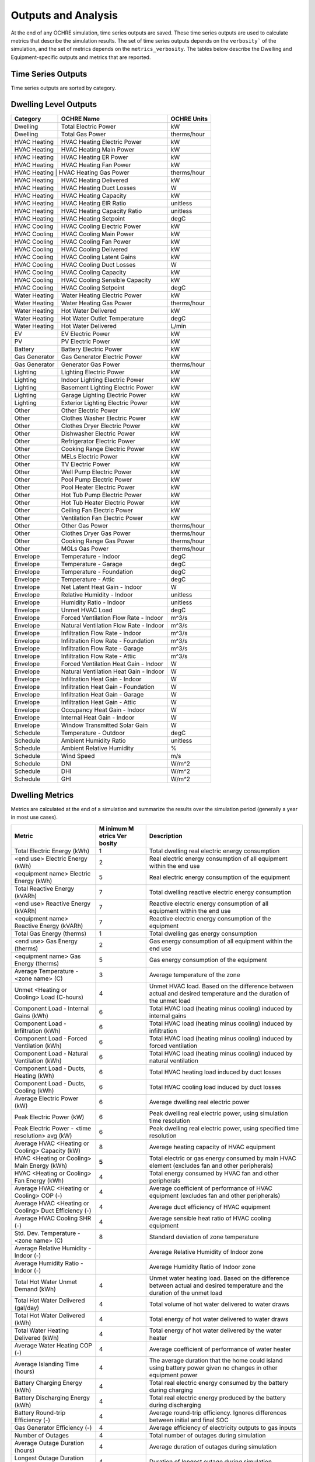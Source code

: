 Outputs and Analysis
====================

At the end of any OCHRE simulation, time series outputs are saved. These
time series outputs are used to calculate metrics that describe the
simulation results. The set of time series outputs depends on the
``verbosity``` of the simulation, and the set of metrics depends on the
``metrics_verbosity``. The tables below describe the Dwelling and
Equipment-specific outputs and metrics that are reported.

Time Series Outputs
----------------------------
Time series outputs are sorted by category.

Dwelling Level Outputs
----------------------

+----------------+-----------------------------------------+-----------------+
| **Category**   | **OCHRE Name**                          | **OCHRE Units** |
+================+=========================================+=================+
| Dwelling       | Total Electric Power                    | kW              |
+----------------+-----------------------------------------+-----------------+
| Dwelling       | Total Gas Power                         | therms/hour     |
+----------------+-----------------------------------------+-----------------+
| HVAC Heating   | HVAC Heating Electric Power             | kW              |
+----------------+-----------------------------------------+-----------------+
| HVAC Heating   | HVAC Heating Main Power                 | kW              |
+----------------+-----------------------------------------+-----------------+
| HVAC Heating   | HVAC Heating ER Power                   | kW              |
+----------------+-----------------------------------------+-----------------+
| HVAC Heating   | HVAC Heating Fan Power                  | kW              |
+----------------+-----------------------------------------+-----------------+
| HVAC Heating  |  HVAC Heating Gas Power                  | therms/hour     |
+----------------+-----------------------------------------+-----------------+
| HVAC Heating   | HVAC Heating Delivered                  | kW              |
+----------------+-----------------------------------------+-----------------+
| HVAC Heating   | HVAC Heating Duct Losses                | W               |
+----------------+-----------------------------------------+-----------------+
| HVAC Heating   | HVAC Heating Capacity                   | kW              |
+----------------+-----------------------------------------+-----------------+
| HVAC Heating   | HVAC Heating EIR Ratio                  | unitless        |
+----------------+-----------------------------------------+-----------------+
| HVAC Heating   | HVAC Heating Capacity Ratio             | unitless        |
+----------------+-----------------------------------------+-----------------+
| HVAC Heating   | HVAC Heating Setpoint                   | degC            |
+----------------+-----------------------------------------+-----------------+
| HVAC Cooling   | HVAC Cooling Electric Power             | kW              |
+----------------+-----------------------------------------+-----------------+
| HVAC Cooling   | HVAC Cooling Main Power                 | kW              |
+----------------+-----------------------------------------+-----------------+
| HVAC Cooling   | HVAC Cooling Fan Power                  | kW              |
+----------------+-----------------------------------------+-----------------+
| HVAC Cooling   | HVAC Cooling Delivered                  | kW              |
+----------------+-----------------------------------------+-----------------+
| HVAC Cooling   | HVAC Cooling Latent Gains               | kW              |
+----------------+-----------------------------------------+-----------------+
| HVAC Cooling   | HVAC Cooling Duct Losses                | W               |
+----------------+-----------------------------------------+-----------------+
| HVAC Cooling   | HVAC Cooling Capacity                   | kW              |
+----------------+-----------------------------------------+-----------------+
| HVAC Cooling   | HVAC Cooling Sensible Capacity          | kW              |
+----------------+-----------------------------------------+-----------------+
| HVAC Cooling   | HVAC Cooling Setpoint                   | degC            |
+----------------+-----------------------------------------+-----------------+
| Water Heating  | Water Heating Electric Power            | kW              |
+----------------+-----------------------------------------+-----------------+
| Water Heating  |  Water Heating Gas Power                | therms/hour     |
+----------------+-----------------------------------------+-----------------+
| Water Heating  | Hot Water Delivered                     | kW              |
+----------------+-----------------------------------------+-----------------+
| Water Heating  | Hot Water Outlet Temperature            | degC            |
+----------------+-----------------------------------------+-----------------+
| Water Heating  | Hot Water Delivered                     | L/min           |
+----------------+-----------------------------------------+-----------------+
| EV             | EV Electric Power                       | kW              |
+----------------+-----------------------------------------+-----------------+
| PV             | PV Electric Power                       | kW              |
+----------------+-----------------------------------------+-----------------+
| Battery        | Battery Electric Power                  | kW              |
+----------------+-----------------------------------------+-----------------+
| Gas Generator  | Gas Generator Electric Power            | kW              |
+----------------+-----------------------------------------+-----------------+
| Gas Generator  | Generator Gas Power                     | therms/hour     |
+----------------+-----------------------------------------+-----------------+
| Lighting       | Lighting Electric Power                 | kW              |
+----------------+-----------------------------------------+-----------------+
| Lighting       | Indoor Lighting Electric Power          | kW              |
+----------------+-----------------------------------------+-----------------+
| Lighting       | Basement Lighting Electric Power        | kW              |
+----------------+-----------------------------------------+-----------------+
| Lighting       | Garage Lighting Electric Power          | kW              |
+----------------+-----------------------------------------+-----------------+
| Lighting       | Exterior Lighting Electric Power        | kW              |
+----------------+-----------------------------------------+-----------------+
| Other          | Other Electric Power                    | kW              |
+----------------+-----------------------------------------+-----------------+
| Other          | Clothes Washer Electric Power           | kW              |
+----------------+-----------------------------------------+-----------------+
| Other          | Clothes Dryer Electric Power            | kW              |
+----------------+-----------------------------------------+-----------------+
| Other          | Dishwasher Electric Power               | kW              |
+----------------+-----------------------------------------+-----------------+
| Other          | Refrigerator Electric Power             | kW              |
+----------------+-----------------------------------------+-----------------+
| Other          | Cooking Range Electric Power            | kW              |
+----------------+-----------------------------------------+-----------------+
| Other          | MELs Electric Power                     | kW              |
+----------------+-----------------------------------------+-----------------+
| Other          | TV Electric Power                       | kW              |
+----------------+-----------------------------------------+-----------------+
| Other          | Well Pump Electric Power                | kW              |
+----------------+-----------------------------------------+-----------------+
| Other          | Pool Pump Electric Power                | kW              |
+----------------+-----------------------------------------+-----------------+
| Other          | Pool Heater Electric Power              | kW              |
+----------------+-----------------------------------------+-----------------+
| Other          | Hot Tub Pump Electric Power             | kW              |
+----------------+-----------------------------------------+-----------------+
| Other          | Hot Tub Heater Electric Power           | kW              |
+----------------+-----------------------------------------+-----------------+
| Other          | Ceiling Fan Electric Power              | kW              |
+----------------+-----------------------------------------+-----------------+
| Other          | Ventilation Fan Electric Power          | kW              |
+----------------+-----------------------------------------+-----------------+
| Other          | Other Gas Power                         | therms/hour     |
+----------------+-----------------------------------------+-----------------+
| Other          | Clothes Dryer Gas Power                 | therms/hour     |
+----------------+-----------------------------------------+-----------------+
| Other          | Cooking Range Gas Power                 | therms/hour     |
+----------------+-----------------------------------------+-----------------+
| Other          | MGLs Gas Power                          | therms/hour     |
+----------------+-----------------------------------------+-----------------+
| Envelope       | Temperature - Indoor                    | degC            |
+----------------+-----------------------------------------+-----------------+
| Envelope       | Temperature - Garage                    | degC            |
+----------------+-----------------------------------------+-----------------+
| Envelope       | Temperature - Foundation                | degC            |
+----------------+-----------------------------------------+-----------------+
| Envelope       | Temperature - Attic                     | degC            |
+----------------+-----------------------------------------+-----------------+
| Envelope       | Net Latent Heat Gain - Indoor           | W               |
+----------------+-----------------------------------------+-----------------+
| Envelope       | Relative Humidity - Indoor              | unitless        |
+----------------+-----------------------------------------+-----------------+
| Envelope       | Humidity Ratio - Indoor                 | unitless        |
+----------------+-----------------------------------------+-----------------+
| Envelope       | Unmet HVAC Load                         | degC            |
+----------------+-----------------------------------------+-----------------+
| Envelope       | Forced Ventilation Flow Rate - Indoor   | m^3/s           |
+----------------+-----------------------------------------+-----------------+
| Envelope       | Natural Ventilation Flow Rate - Indoor  | m^3/s           |
+----------------+-----------------------------------------+-----------------+
| Envelope       | Infiltration Flow Rate - Indoor         | m^3/s           |
+----------------+-----------------------------------------+-----------------+
| Envelope       | Infiltration Flow Rate - Foundation     | m^3/s           |
+----------------+-----------------------------------------+-----------------+
| Envelope       | Infiltration Flow Rate - Garage         | m^3/s           |
+----------------+-----------------------------------------+-----------------+
| Envelope       | Infiltration Flow Rate - Attic          | m^3/s           |
+----------------+-----------------------------------------+-----------------+
| Envelope       | Forced Ventilation Heat Gain - Indoor   | W               |
+----------------+-----------------------------------------+-----------------+
| Envelope       | Natural Ventilation Heat Gain - Indoor  | W               |
+----------------+-----------------------------------------+-----------------+
| Envelope       | Infiltration Heat Gain - Indoor         | W               |
+----------------+-----------------------------------------+-----------------+
| Envelope       | Infiltration Heat Gain - Foundation     | W               |
+----------------+-----------------------------------------+-----------------+
| Envelope       | Infiltration Heat Gain - Garage         | W               |
+----------------+-----------------------------------------+-----------------+
| Envelope       | Infiltration Heat Gain - Attic          | W               |
+----------------+-----------------------------------------+-----------------+
| Envelope       | Occupancy Heat Gain - Indoor            | W               |
+----------------+-----------------------------------------+-----------------+
| Envelope       | Internal Heat Gain - Indoor             | W               |
+----------------+-----------------------------------------+-----------------+
| Envelope       | Window Transmitted Solar Gain           | W               |
+----------------+-----------------------------------------+-----------------+
| Schedule       | Temperature - Outdoor                   | degC            |
+----------------+-----------------------------------------+-----------------+
| Schedule       | Ambient Humidity Ratio                  | unitless        |
+----------------+-----------------------------------------+-----------------+
| Schedule       | Ambient Relative Humidity               | %               |
+----------------+-----------------------------------------+-----------------+
| Schedule       | Wind Speed                              | m/s             |
+----------------+-----------------------------------------+-----------------+
| Schedule       | DNI                                     | W/m^2           |
+----------------+-----------------------------------------+-----------------+
| Schedule       | DHI                                     | W/m^2           |
+----------------+-----------------------------------------+-----------------+
| Schedule       | GHI                                     | W/m^2           |
+----------------+-----------------------------------------+-----------------+

Dwelling Metrics
----------------

Metrics are calculated at the end of a simulation and summarize the
results over the simulation period (generally a year in most use cases).

+-----------------+--------+------------------------------------------+
| Metric          | M      | Description                              |
|                 | inimum |                                          |
|                 | M      |                                          |
|                 | etrics |                                          |
|                 | Ver    |                                          |
|                 | bosity |                                          |
+=================+========+==========================================+
| Total Electric  | 1      | Total dwelling real electric energy      |
| Energy (kWh)    |        | consumption                              |
+-----------------+--------+------------------------------------------+
| <end use>       | 2      | Real electric energy consumption of all  |
| Electric Energy |        | equipment within the end use             |
| (kWh)           |        |                                          |
+-----------------+--------+------------------------------------------+
| <equipment      | 5      | Real electric energy consumption of the  |
| name> Electric  |        | equipment                                |
| Energy (kWh)    |        |                                          |
+-----------------+--------+------------------------------------------+
| Total Reactive  | 7      | Total dwelling reactive electric energy  |
| Energy (kVARh)  |        | consumption                              |
+-----------------+--------+------------------------------------------+
| <end use>       | 7      | Reactive electric energy consumption of  |
| Reactive Energy |        | all equipment within the end use         |
| (kVARh)         |        |                                          |
+-----------------+--------+------------------------------------------+
| <equipment      | 7      | Reactive electric energy consumption of  |
| name> Reactive  |        | the equipment                            |
| Energy (kVARh)  |        |                                          |
+-----------------+--------+------------------------------------------+
| Total Gas       | 1      | Total dwelling gas energy consumption    |
| Energy (therms) |        |                                          |
+-----------------+--------+------------------------------------------+
| <end use> Gas   | 2      | Gas energy consumption of all equipment  |
| Energy (therms) |        | within the end use                       |
+-----------------+--------+------------------------------------------+
| <equipment      | 5      | Gas energy consumption of the equipment  |
| name> Gas       |        |                                          |
| Energy (therms) |        |                                          |
+-----------------+--------+------------------------------------------+
| Average         | 3      | Average temperature of the zone          |
| Temperature -   |        |                                          |
| <zone name> (C) |        |                                          |
+-----------------+--------+------------------------------------------+
| Unmet <Heating  | 4      | Unmet HVAC load. Based on the difference |
| or Cooling>     |        | between actual and desired temperature   |
| Load (C-hours)  |        | and the duration of the unmet load       |
+-----------------+--------+------------------------------------------+
| Component Load  | 6      | Total HVAC load (heating minus cooling)  |
| - Internal      |        | induced by internal gains                |
| Gains (kWh)     |        |                                          |
+-----------------+--------+------------------------------------------+
| Component Load  | 6      | Total HVAC load (heating minus cooling)  |
| - Infiltration  |        | induced by infiltration                  |
| (kWh)           |        |                                          |
+-----------------+--------+------------------------------------------+
| Component Load  | 6      | Total HVAC load (heating minus cooling)  |
| - Forced        |        | induced by forced ventilation            |
| Ventilation     |        |                                          |
| (kWh)           |        |                                          |
+-----------------+--------+------------------------------------------+
| Component Load  | 6      | Total HVAC load (heating minus cooling)  |
| - Natural       |        | induced by natural ventilation           |
| Ventilation     |        |                                          |
| (kWh)           |        |                                          |
+-----------------+--------+------------------------------------------+
| Component Load  | 6      | Total HVAC heating load induced by duct  |
| - Ducts,        |        | losses                                   |
| Heating (kWh)   |        |                                          |
+-----------------+--------+------------------------------------------+
| Component Load  | 6      | Total HVAC cooling load induced by duct  |
| - Ducts,        |        | losses                                   |
| Cooling (kWh)   |        |                                          |
+-----------------+--------+------------------------------------------+
| Average         | 6      | Average dwelling real electric power     |
| Electric Power  |        |                                          |
| (kW)            |        |                                          |
+-----------------+--------+------------------------------------------+
| Peak Electric   | 6      | Peak dwelling real electric power, using |
| Power (kW)      |        | simulation time resolution               |
+-----------------+--------+------------------------------------------+
| Peak Electric   | 6      | Peak dwelling real electric power, using |
| Power - <time   |        | specified time resolution                |
| resolution> avg |        |                                          |
| (kW)            |        |                                          |
+-----------------+--------+------------------------------------------+
| Average HVAC    | 8      | Average heating capacity of HVAC         |
| <Heating or     |        | equipment                                |
| Cooling>        |        |                                          |
| Capacity (kW)   |        |                                          |
+-----------------+--------+------------------------------------------+
| HVAC <Heating   | **5**  | Total electric or gas energy consumed by |
| or Cooling>     |        | main HVAC element (excludes fan and      |
| Main Energy     |        | other peripherals)                       |
| (kWh)           |        |                                          |
+-----------------+--------+------------------------------------------+
| HVAC <Heating   | 4      | Total energy consumed by HVAC fan and    |
| or Cooling> Fan |        | other peripherals                        |
| Energy (kWh)    |        |                                          |
+-----------------+--------+------------------------------------------+
| Average HVAC    | 4      | Average coefficient of performance of    |
| <Heating or     |        | HVAC equipment (excludes fan and other   |
| Cooling> COP    |        | peripherals)                             |
| (-)             |        |                                          |
+-----------------+--------+------------------------------------------+
| Average HVAC    | 4      | Average duct efficiency of HVAC          |
| <Heating or     |        | equipment                                |
| Cooling> Duct   |        |                                          |
| Efficiency (-)  |        |                                          |
+-----------------+--------+------------------------------------------+
| Average HVAC    | 4      | Average sensible heat ratio of HVAC      |
| Cooling SHR (-) |        | cooling equipment                        |
+-----------------+--------+------------------------------------------+
| Std. Dev.       | 8      | Standard deviation of zone temperature   |
| Temperature -   |        |                                          |
| <zone name> (C) |        |                                          |
+-----------------+--------+------------------------------------------+
| Average         |        | Average Relative Humidity of Indoor zone |
| Relative        |        |                                          |
| Humidity -      |        |                                          |
| Indoor (-)      |        |                                          |
+-----------------+--------+------------------------------------------+
| Average         |        | Average Humidity Ratio of Indoor zone    |
| Humidity Ratio  |        |                                          |
| - Indoor (-)    |        |                                          |
+-----------------+--------+------------------------------------------+
| Total Hot Water | 4      | Unmet water heating load. Based on the   |
| Unmet Demand    |        | difference between actual and desired    |
| (kWh)           |        | temperature and the duration of the      |
|                 |        | unmet load                               |
+-----------------+--------+------------------------------------------+
| Total Hot Water | 4      | Total volume of hot water delivered to   |
| Delivered       |        | water draws                              |
| (gal/day)       |        |                                          |
+-----------------+--------+------------------------------------------+
| Total Hot Water | 4      | Total energy of hot water delivered to   |
| Delivered (kWh) |        | water draws                              |
+-----------------+--------+------------------------------------------+
| Total Water     | 4      | Total energy of hot water delivered by   |
| Heating         |        | the water heater                         |
| Delivered (kWh) |        |                                          |
+-----------------+--------+------------------------------------------+
| Average Water   | 4      | Average coefficient of performance of    |
| Heating COP (-) |        | water heater                             |
+-----------------+--------+------------------------------------------+
| Average         | 4      | The average duration that the home could |
| Islanding Time  |        | island using battery power given no      |
| (hours)         |        | changes in other equipment power         |
+-----------------+--------+------------------------------------------+
| Battery         | 4      | Total real electric energy consumed by   |
| Charging Energy |        | the battery during charging              |
| (kWh)           |        |                                          |
+-----------------+--------+------------------------------------------+
| Battery         | 4      | Total real electric energy produced by   |
| Discharging     |        | the battery during discharging           |
| Energy (kWh)    |        |                                          |
+-----------------+--------+------------------------------------------+
| Battery         | 4      | Average round-trip efficiency. Ignores   |
| Round-trip      |        | differences between initial and final    |
| Efficiency (-)  |        | SOC                                      |
+-----------------+--------+------------------------------------------+
| Gas Generator   | 4      | Average efficiency of electricity        |
| Efficiency (-)  |        | outputs to gas inputs                    |
+-----------------+--------+------------------------------------------+
| Number of       | 4      | Total number of outages during           |
| Outages         |        | simulation                               |
+-----------------+--------+------------------------------------------+
| Average Outage  | 4      | Average duration of outages during       |
| Duration        |        | simulation                               |
| (hours)         |        |                                          |
+-----------------+--------+------------------------------------------+
| Longest Outage  | 4      | Duration of longest outage during        |
| Duration        |        | simulation                               |
| (hours)         |        |                                          |
+-----------------+--------+------------------------------------------+
| <equipment      | 5      | Number of cycles of the equipment        |
| name> Cycles    |        | (On/Off cycles only)                     |
+-----------------+--------+------------------------------------------+
| <equipment      | 5      | Number of cycles of the equipment with   |
| name> <mode     |        | multiple modes                           |
| name> Cycles    |        |                                          |
+-----------------+--------+------------------------------------------+

Data Analysis
-------------

The ``Analysis`` module has useful data analysis functions for OCHRE
output data:

.. code-block:: python
    from ochre import Analysis
    
    # load existing ochre simulation data
    df, metrics, df_hourly = Analysis.load_ochre(folder)
    # calculate metrics from a pandas DataFrame
    metrics = Analysis.calculate_metrics(df)



Some analysis functions are useful for analyzing or combining results
from multiple OCHRE simulations:

.. code-block:: python
    # Combine OCHRE metrics files from multiple simulations (in subfolders of path)
    df_metrics = Analysis.combine_metrics_files(path=path)
    
    # Combine 1 output column from multiple OCHRE simulations into a single DataFrame
    results_files = Analysis.find_files_from_ending(path, ‘ochre.csv’)
    df_powers = Analysis.combine_time_series_column(results_files, 'Total Electric Power (kW)')

Data Visualization
------------------

The ``CreateFigures`` module has useful visualization functions for
OCHRE output data:

.. code-block:: python
    from ochre import Analysis, CreateFigures
    df, metrics, df_hourly = Analysis.load_ochre(folder)
    # Create standard HVAC output plots
    CreateFigures.plot_hvac(df)
    # Create stacked plot of power by end use
    CreateFigures.plot_power_stack(df)

Many functions work on any generic pandas DataFrame with a
DateTimeIndex.
